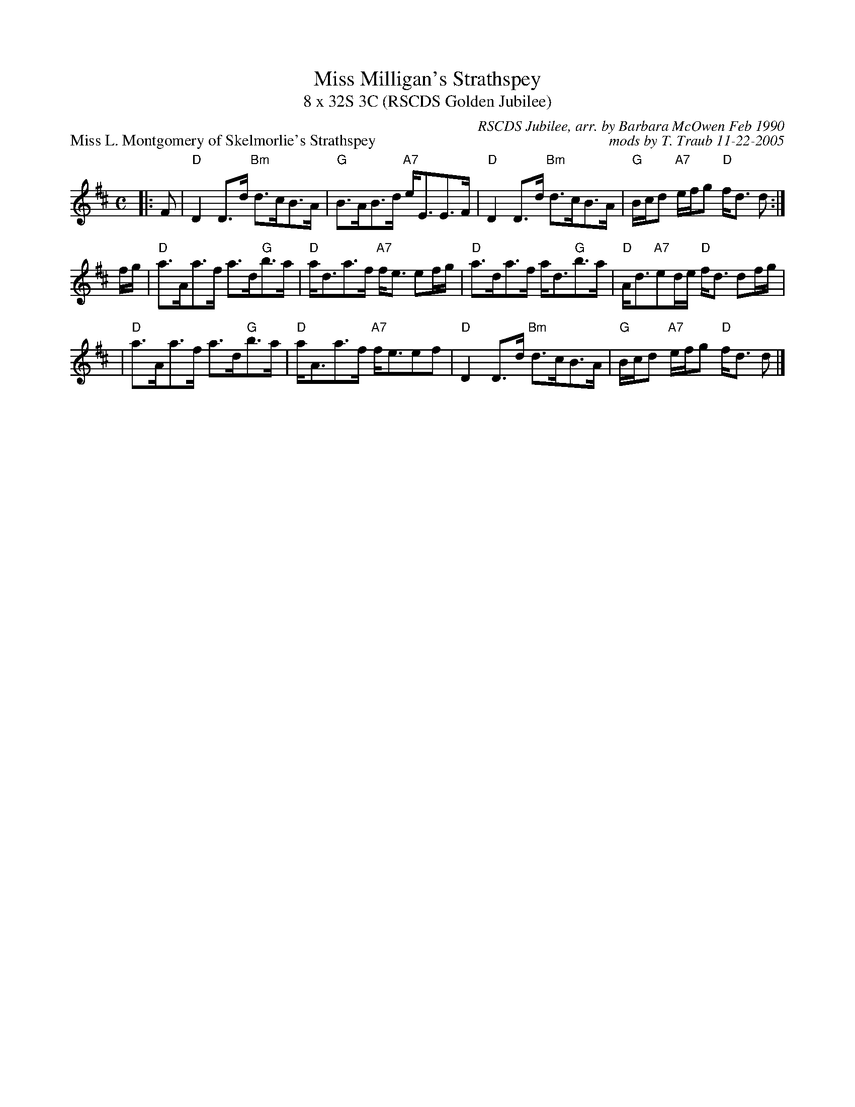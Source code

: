 X: 23061
T: Miss Milligan's Strathspey
T: 8 x 32S 3C (RSCDS Golden Jubilee)
P: Miss L. Montgomery of Skelmorlie's Strathspey
R: strathspey
C: RSCDS Jubilee, arr. by Barbara McOwen Feb 1990
C: mods by T. Traub 11-22-2005
M: C
L: 1/8
%
K: D
|: F \
| "D"D2 D>d "Bm"d>cB>A | "G"B>AB>d "A7"e<EE>F | "D"D2 D>d "Bm"d>cB>A | "G"B/c/d "A7"e/f/g "D"f<d d :|
f/g/ \
| "D"a>Aa>f a>d"G"b>a | "D"a<da>f "A7"f<e ef/g/ | "D"a>da>f a<d"G"b>a | "D"A<d"A7"ed/e/ "D"f<d df/g/ |
| "D"a>Aa>f a>d"G"b>a | "D"a<Aa>f "A7"f<eef| "D"D2 D>d "Bm"d>cB>A | "G"B/c/d "A7"e/f/g "D"f<d d |]
